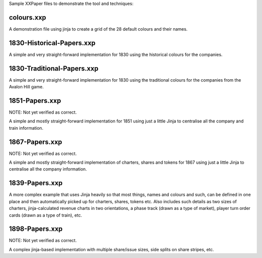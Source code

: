 Sample XXPaper files to demonstrate the tool and techniques:

colours.xxp
===========

A demonstration file using jinja to create a grid of the 28 default
colours and their names.


1830-Historical-Papers.xxp
==========================

A simple and very straight-forward implementation for 1830 using the
historical colours for the companies.


1830-Traditional-Papers.xxp
===========================

A simple and very straight-forward implementation for 1830 using the
traditional colours for the companies from the Avalon Hill game.


1851-Papers.xxp
===============

NOTE: Not yet verified as correct.

A simple and mostly straight-forward implementation for 1851 using
just a little Jinja to centralise all the company and train
information. 

1867-Papers.xxp
===============

NOTE: Not yet verified as correct.

A simple and mostly straight-forward implementation of charters,
shares and tokens for 1867 using just a little Jinja to 
centralise all the company information. 

1839-Papers.xxp
===============

A more complex example that uses Jinja heavily so that most things,
names and colours and such, can be defined in one place and then
automatically picked up for charters, shares, tokens etc.  Also
includes such details as two sizes of charters, jinja-calculated
revenue charts in two orientations, a phase track (drawn as a type of
market), player turn order cards (drawn as a type of train), etc.

1898-Papers.xxp
===============

NOTE: Not yet verified as correct.

A complex jinja-based implementation with multiple share/issue sizes,
side splits on share stripes, etc.
